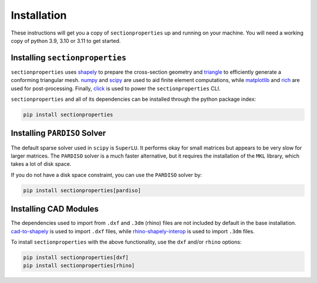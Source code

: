 .. _label-installation:

Installation
============

These instructions will get you a copy of ``sectionproperties`` up and running on your
machine. You will need a working copy of python 3.9, 3.10 or 3.11 to get started.

Installing ``sectionproperties``
--------------------------------

``sectionproperties`` uses `shapely <https://github.com/shapely/shapely>`_ to prepare
the cross-section geometry and `triangle <https://github.com/drufat/triangle>`_ to
efficiently generate a conforming triangular mesh.
`numpy <https://github.com/numpy/numpy>`_ and `scipy <https://github.com/scipy/scipy>`_
are used to aid finite element computations, while
`matplotlib <https://github.com/matplotlib/matplotlib>`_ and
`rich <https://github.com/Textualize/rich>`_ are used for post-processing.
Finally, `click <https://github.com/pallets/click>`_ is used to power the
``sectionproperties`` CLI.

``sectionproperties`` and all of its dependencies can be installed through the python
package index:

.. code-block:: shell

    pip install sectionproperties


Installing ``PARDISO`` Solver
-----------------------------

The default sparse solver used in ``scipy`` is ``SuperLU``.
It performs okay for small matrices but appears to be very slow for larger matrices.
The ``PARDISO`` solver is a much faster alternative, but it requires the installation of the ``MKL`` library, which takes a lot of disk space.

If you do not have a disk space constraint, you can use the ``PARDISO`` solver by:

.. code-block:: shell

    pip install sectionproperties[pardiso]

Installing CAD Modules
----------------------

The dependencies used to import from ``.dxf`` and ``.3dm`` (rhino) files are not
included by default in the base installation.
`cad-to-shapely <https://github.com/aegis1980/cad-to-shapely>`_ is used to import
``.dxf`` files, while
`rhino-shapely-interop <https://github.com/normanrichardson/rhino_shapely_interop>`_ is
used to import ``.3dm`` files.

To install ``sectionproperties`` with the above functionality, use the ``dxf`` and/or
``rhino`` options:

.. code-block:: shell

    pip install sectionproperties[dxf]
    pip install sectionproperties[rhino]
